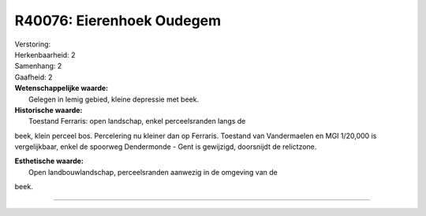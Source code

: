 R40076: Eierenhoek Oudegem
==========================

| Verstoring:

| Herkenbaarheid: 2

| Samenhang: 2

| Gaafheid: 2

| **Wetenschappelijke waarde:**
|  Gelegen in lemig gebied, kleine depressie met beek.

| **Historische waarde:**
|  Toestand Ferraris: open landschap, enkel perceelsranden langs de
beek, klein perceel bos. Percelering nu kleiner dan op Ferraris.
Toestand van Vandermaelen en MGI 1/20,000 is vergelijkbaar, enkel de
spoorweg Dendermonde - Gent is gewijzigd, doorsnijdt de relictzone.

| **Esthetische waarde:**
|  Open landbouwlandschap, perceelsranden aanwezig in de omgeving van de
beek.

--------------

